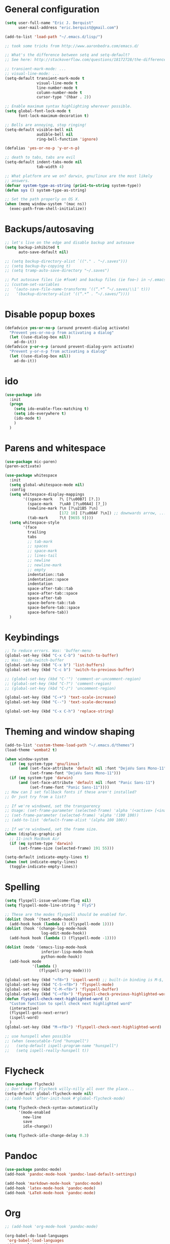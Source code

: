 * General configuration

#+begin_src emacs-lisp
  (setq user-full-name "Eric J. Berquist"
        user-mail-address "eric.berquist@gmail.com")

  (add-to-list 'load-path "~/.emacs.d/lisp/")

  ;; took some tricks from http://www.aaronbedra.com/emacs.d/

  ;; What's the difference between setq and setq-default?
  ;; See here: http://stackoverflow.com/questions/18172728/the-difference-between-setq-and-setq-default-in-emacs-lisp

  ;; transient-mark-mode: ...
  ;; visual-line-mode: ...
  (setq-default transient-mark-mode t
                visual-line-mode t
                line-number-mode t
                column-number-mode t
                cursor-type '(hbar . 2))

  ;; Enable maximum syntax highlighting wherever possible.
  (setq global-font-lock-mode t
        font-lock-maximum-decoration t)

  ;; Bells are annoying, stop ringing!
  (setq-default visible-bell nil
                audible-bell nil
                ring-bell-function 'ignore)

  (defalias 'yes-or-no-p 'y-or-n-p)

  ;; death to tabs, tabs are evil
  (setq-default indent-tabs-mode nil
                tab-width 4)

  ;; What platform are we on? darwin, gnu/linux are the most likely
  ;; answers.
  (defvar system-type-as-string (prin1-to-string system-type))
  (defun sys () system-type-as-string)

  ;; Set the path properly on OS X.
  (when (memq window-system '(mac ns))
    (exec-path-from-shell-initialize))
#+end_src

* Backups/autosaving

#+begin_src emacs-lisp
;; let's live on the edge and disable backup and autosave
(setq backup-inhibited t
      auto-save-default nil)

;; (setq backup-directory-alist `(("." . "~/.saves")))
;; (setq backup-by-copying t)
;; (setq tramp-auto-save-directory "~/.saves")

;; Put autosave files (ie #foo#) and backup files (ie foo~) in ~/.emacs.d/.
;; (custom-set-variables
;;  ‘(auto-save-file-name-transforms ‘((“.*” “~/.saves/\\1″ t)))
;;   ‘(backup-directory-alist ‘((“.*” . “~/.saves/”))))
#+end_src

* Disable popup boxes

#+begin_src emacs-lisp
(defadvice yes-or-no-p (around prevent-dialog activate)
  "Prevent yes-or-no-p from activating a dialog"
  (let ((use-dialog-box nil))
    ad-do-it))
(defadvice y-or-n-p (around prevent-dialog-yorn activate)
  "Prevent y-or-n-p from activating a dialog"
  (let ((use-dialog-box nil))
    ad-do-it))
#+end_src

* ido

#+begin_src emacs-lisp
(use-package ido
  :init
  (progn
    (setq ido-enable-flex-matching t)
    (setq ido-everywhere t)
    (ido-mode t)
    )
  )
#+end_src

* Parens and whitespace

#+begin_src emacs-lisp
(use-package mic-paren)
(paren-activate)

(use-package whitespace
  :init
  (setq global-whitespace-mode nil)
  :config
  (setq whitespace-display-mappings
        '((space-mark   ?\ [?\u00B7] [?.])
          (space-mark   ?\xA0 [?\u00A4] [?_])
          (newline-mark ?\n [?\u21B5 ?\n]
                        [172 10] [?\u00AF ?\n]) ;; downwards arrow, ..., overscore
          (tab-mark     ?\t [9655 9])))
  (setq whitespace-style
        '(face
          trailing
          tabs
          ;; tab-mark
          ;; spaces
          ;; space-mark
          ;; lines-tail
          ;; newline
          ;; newline-mark
          ;; empty
          indentation::tab
          indentation::space
          indentation
          space-after-tab::tab
          space-after-tab::space
          space-after-tab
          space-before-tab::tab
          space-before-tab::space
          space-before-tab))
  )
#+end_src

* Keybindings

#+begin_src emacs-lisp
;; To reduce errors. Was: 'buffer-menu
(global-set-key (kbd "C-x C-b") 'switch-to-buffer)
;; Was: 'ido-switch-buffer
(global-set-key (kbd "C-x b") 'list-buffers)
(global-set-key (kbd "C-c b") 'switch-to-previous-buffer)

;; (global-set-key (kbd "C-'") 'comment-or-uncomment-region)
;; (global-set-key (kbd "C-?") 'comment-region)
;; (global-set-key (kbd "C-/") 'uncomment-region)

(global-set-key (kbd "C-+") 'text-scale-increase)
(global-set-key (kbd "C--") 'text-scale-decrease)

(global-set-key (kbd "C-x C-h") 'replace-string)
#+end_src

* Theming and window shaping

#+begin_src emacs-lisp
(add-to-list 'custom-theme-load-path "~/.emacs.d/themes")
(load-theme 'wombat2 t)

(when window-system
  (if (eq system-type 'gnu/linux)
      (and (set-face-attribute 'default nil :font "DejaVu Sans Mono-11")
           (set-frame-font "DejaVu Sans Mono-11")))
  (if (eq system-type 'darwin)
      (and (set-face-attribute 'default nil :font "Panic Sans-11")
           (set-frame-font "Panic Sans-11"))))
;; How can I set fallback fonts if these aren't installed?
;; Or just try from a list?

;; If we're windowed, set the transparency
;; Usage: (set-frame-parameter (selected-frame) 'alpha '(<active> [<inactive>]))
;; (set-frame-parameter (selected-frame) 'alpha '(100 100))
;; (add-to-list 'default-frame-alist '(alpha 100 100))

;; If we're windowed, set the frame size.
(when (display-graphic-p)
  ;; 11-inch MacBook Air
  (if (eq system-type 'darwin)
      (set-frame-size (selected-frame) 191 55)))

(setq-default indicate-empty-lines t)
(when (not indicate-empty-lines)
  (toggle-indicate-empty-lines))
#+end_src

* Spelling

#+begin_src emacs-lisp
(setq flyspell-issue-welcome-flag nil)
(setq flyspell-mode-line-string " FlyS")

;; These are the modes flyspell should be enabled for.
(dolist (hook '(text-mode-hook))
  (add-hook hook (lambda () (flyspell-mode 1))))
(dolist (hook '(change-log-mode-hook
                log-edit-mode-hook))
  (add-hook hook (lambda () (flyspell-mode -1))))

(dolist (mode '(emacs-lisp-mode-hook
                inferior-lisp-mode-hook
                python-mode-hook))
  (add-hook mode
            '(lambda ()
               (flyspell-prog-mode))))

(global-set-key (kbd "<f8>") 'ispell-word) ;; built-in binding is M-$, ew
(global-set-key (kbd "C-S-<f8>") 'flyspell-mode)
(global-set-key (kbd "C-M-<f8>") 'flyspell-buffer)
(global-set-key (kbd "C-<f8>") 'flyspell-check-previous-highlighted-word)
(defun flyspell-check-next-highlighted-word ()
  "Custom function to spell check next highlighted word"
  (interactive)
  (flyspell-goto-next-error)
  (ispell-word)
  )
(global-set-key (kbd "M-<f8>") 'flyspell-check-next-highlighted-word)

;; use hunspell when possible
;; (when (executable-find "hunspell")
;;   (setq-default ispell-program-name "hunspell")
;;   (setq ispell-really-hunspell t))
#+end_src

* Flycheck

#+begin_src emacs-lisp
(use-package flycheck)
;; Don't start Flycheck willy-nilly all over the place...
(setq-default global-flycheck-mode nil)
;; (add-hook 'after-init-hook #'global-flycheck-mode)

(setq flycheck-check-syntax-automatically
      '(mode-enabled
        new-line
        save
        idle-change))

(setq flycheck-idle-change-delay 0.3)
#+end_src

* Pandoc

#+begin_src emacs-lisp
(use-package pandoc-mode)
(add-hook 'pandoc-mode-hook 'pandoc-load-default-settings)

(add-hook 'markdown-mode-hook 'pandoc-mode)
(add-hook 'latex-mode-hook 'pandoc-mode)
(add-hook 'LaTeX-mode-hook 'pandoc-mode)
#+end_src

* Org

#+begin_src emacs-lisp
;; (add-hook 'org-mode-hook 'pandoc-mode)

(org-babel-do-load-languages
 'org-babel-load-languages
 '((emacs-lisp . t)
   (C . t)
   ;; How to handle C++?
   ;; (C++ . t)
   (latex . t)
   (python . t)))

;; (add-hook 'org-mode-hook
;;           (lambda ()
;;             (add-hook 'after-save-hook 'org-export-dispatch)))
#+end_src

* CSS

#+begin_src emacs-lisp
(use-package rainbow-mode)
(defun my-css-mode-hook ()
  (rainbow-mode t))
(add-hook 'css-mode-hook 'my-css-mode-hook)

(define-globalized-minor-mode my-global-rainbow-mode rainbow-mode
  (lambda () (rainbow-mode 1)))

;; (my-global-rainbow-mode 1)
#+end_src

* C/C++

#+begin_src emacs-lisp
(setq auto-mode-alist
     (append '(("\\.C$" . c++-mode)
               ("\\.cc$" . c++-mode)
               ("\\.cpp$" . c++-mode)
               ("\\.c$" . c-mode)
               ("\\.h$" . c++-mode)
               ("\\.hh$" . c++-mode)
               ("\\.hpp$" . c++-mode)
               ) auto-mode-alist))
#+end_src

* Makefiles

#+begin_src emacs-lisp
(setq auto-mode-alist
      (append '(("Makefile*\\'" . makefile-mode)
                ("makefile*\\'" . makefile-mode)
                ) auto-mode-alist))

(add-hook 'makefile-mode-hook 'whitespace-mode)
#+end_src

* FORTRAN

#+begin_src emacs-lisp
;; These might already be defaults, but it doesn't hurt.
(setq auto-mode-alist
      (append '(("\\.f\\'"   . fortran-mode)
                ("\\.F\\'"   . fortran-mode)
                ("\\.for\\'" . fortran-mode)
                ("\\.f90\\'" . f90-mode)
                ("\\.F90\\'" . f90-mode)
                ("\\.f95\\'" . f90-mode)
                ("\\.f03\\'" . f90-mode)
                ("\\.f08\\'" . f90-mode)
                ) auto-mode-alist))
#+end_src

* PKGBUILDs

#+begin_src emacs-lisp
(use-package pkgbuild-mode
  :mode
  (("/PKGBUILD/" . pkgbuild-mode))
  )

#+end_src

* systemd

#+begin_src emacs-lisp
 (add-to-list 'auto-mode-alist '("\\.service\\'" . conf-unix-mode))
 (add-to-list 'auto-mode-alist '("\\.timer\\'" . conf-unix-mode))
 (add-to-list 'auto-mode-alist '("\\.target\\'" . conf-unix-mode))
 (add-to-list 'auto-mode-alist '("\\.mount\\'" . conf-unix-mode))
 (add-to-list 'auto-mode-alist '("\\.automount\\'" . conf-unix-mode))
 (add-to-list 'auto-mode-alist '("\\.slice\\'" . conf-unix-mode))
 (add-to-list 'auto-mode-alist '("\\.socket\\'" . conf-unix-mode))
 (add-to-list 'auto-mode-alist '("\\.path\\'" . conf-unix-mode))
 (add-to-list 'auto-mode-alist '("\\.netdev\\'" . conf-unix-mode))
 (add-to-list 'auto-mode-alist '("\\.network\\'" . conf-unix-mode))
 (add-to-list 'auto-mode-alist '("\\.link\\'" . conf-unix-mode))
 (add-to-list 'auto-mode-alist '("\\.automount\\'" . conf-unix-mode))
#+end_src

* LaTeX

#+begin_src emacs-lisp
;; (use-package auctex-latexmk)
;; (auctex-latexmk-setup)

;; grrrrrr what's with the capitalization
(add-hook 'latex-mode-hook 'flycheck-mode)
(add-hook 'latex-mode-hook 'whitespace-mode)
(add-hook 'LaTeX-mode-hook 'flycheck-mode)
(add-hook 'LaTeX-mode-hook 'whitespace-mode)
#+end_src

* Shell

#+begin_src emacs-lisp
(add-hook 'sh-mode-hook 'flycheck-mode)
#+end_src

* Python

#+begin_src emacs-lisp
(setq
 python-shell-interpreter "ipython"
 )

(add-hook 'python-mode-hook 'flycheck-mode)
(add-hook 'python-mode-hook 'whitespace-mode)

;; Use pyflakes instead of flake8 or pylint for syntax checking.
(use-package flycheck-pyflakes)
;; Don't disable these, in case pyflakes isn't available.
;; (add-to-list 'flycheck-disabled-checkers 'python-flake8)
;; (add-to-list 'flycheck-disabled-checkers 'python-pylint)
;; (add-to-list 'flycheck-disabled-checkers 'python-pycompile)

(setq flycheck-pylintrc "~/.pylintrc")
#+end_src

* Markdown

#+begin_src emacs-lisp
(use-package markdown-mode
  :mode
  (("\\.text\\'" . markdown-mode)
   ("\\.txt\\'" . markdown-mode)
   ("\\.markdown\\'" . markdown-mode)
   ("\\.mdown\\'" . markdown-mode)
   ("\\.md\\'" . gfm-mode))
  )

(add-hook 'markdown-mode-hook
          (lambda ()
            (add-hook 'after-save-hook 'markdown-export t :local)))
#+end_src

* CMAKE

This sections needs to come after the Markdown section so that CMake
files get recognized properly.

#+begin_src emacs-lisp
(use-package cmake-mode
  :mode
  (("CMakeLists\\.txt\\'" . cmake-mode)
   ("CMakeCache\\.txt\\'" . cmake-mode)
   ("\\.cmake\\'" . cmake-mode))
  )
#+end_src

* docview

#+begin_src emacs-lisp
(use-package doc-view
  :config
  ;; paging up and down globally
  ;; (fset 'doc-prev "\C-xo\C-x[\C-xo")
  ;; (fset 'doc-next "\C-xo\C-x]\C-xo")
  ;; (global-set-key (kbd "M-[") 'doc-prev)
  ;; (global-set-key (kbd "M-]") 'doc-next)
  (define-key doc-view-mode-map (kbd "M-[") 'doc-view-previous-page)
  (define-key doc-view-mode-map (kbd "M-]") 'doc-view-next-page)
  ;; always refresh when the contents change
  (add-hook 'doc-view-mode-hook 'auto-revert-mode)
  )
#+end_src

* scratch buffers

#+begin_src emacs-lisp
(use-package scratch)
#+end_src

* yasnippet

#+begin_src emacs-lisp
(use-package yasnippet
  :config
  (setq yas-snippet-dirs (concat user-emacs-directory "snippets"))
  (yas-global-mode)
  )
#+end_src

* Macros

#+begin_src emacs-lisp
(fset 'manip-xyz-line-from-pdf
      (lambda
        (&optional arg)
        "Keyboard macro."
        (interactive "p")
        (kmacro-exec-ring-item
         (quote
          ("   " 0 "%d")) arg)))
#+end_src

* Other

#+begin_src emacs-lisp
(custom-set-variables
 ;; custom-set-variables was added by Custom.
 ;; If you edit it by hand, you could mess it up, so be careful.
 ;; Your init file should contain only one such instance.
 ;; If there is more than one, they won't work right.
 '(ansi-color-names-vector
   [(\, wombat-bg)
    (\, wombat-red)
    (\, wombat-green)
    (\, wombat-green+1)
    (\, wombat-blue)
    "#333366" "#ccaa8f"
    (\, wombat-fg)])
 '(browse-url-browser-function (quote browse-url-firefox))
 '(c-basic-offset 2)
 '(c-default-style
   (quote
    ((java-mode . "java")
     (awk-mode . "awk")
     (other . "k&r"))))
 '(c-doc-comment-style
   (quote
    ((c-mode . javadoc)
     (java-mode . javadoc)
     (pike-mode . autodoc))))
 '(custom-safe-themes
   (quote
    ("6eaebdc2426b0edfff9fd9a7610f2fe7ddc70e01ceb869aaaf88b5ebe326a0cd" "2d7e4feac4eeef3f0610bf6b155f613f372b056a2caae30a361947eab5074716" default)))
 '(dtrt-indent-mode t nil (dtrt-indent))
 '(fortran-comment-region "cccc")
 '(indicate-buffer-boundaries (quote right))
 '(markdown-coding-system (quote utf-8))
 '(markdown-command
   "pandoc -c file://${HOME}/.emacs.d/github-pandoc.css -f markdown_github -t html5 --smart --mathjax --highlight-style pygments --standalone")
 '(markdown-css-path "file://${HOME}/.emacs.d/github-pandoc.css")
 '(markdown-enable-math t)
 '(markdown-link-space-sub-char "-")
 '(markdown-preview-style "file://${HOME}/.emacs.d/github-markdown.css")
 '(my-global-rainbow-mode nil)
 '(org-babel-python-command "ipython")
 '(org-export-backends (quote (ascii html icalendar latex md)))
 '(org-export-dispatch-use-expert-ui t)
 '(org-src-fontify-natively t)
 '(paren-delay nil)
 '(paren-highlight-at-point t)
 '(paren-highlight-offscreen t)
 '(preview-scale-function 1.0)
 '(py-fontify-shell-buffer-p t)
 '(vc-follow-symlinks t))
(custom-set-faces
 ;; custom-set-faces was added by Custom.
 ;; If you edit it by hand, you could mess it up, so be careful.
 ;; Your init file should contain only one such instance.
 ;; If there is more than one, they won't work right.
 '(trailing-whitespace ((t (:background "#e57890"))))
 '(whitespace-empty ((t (:background "firebrick4" :foreground "firebrick"))))
 '(whitespace-newline ((t (:foreground "#99968b" :weight normal))))
 '(whitespace-space ((t (:background "#303030" :foreground "#424242"))))
 '(whitespace-tab ((t (:background "#303030" :foreground "#424242")))))
(put 'downcase-region 'disabled nil)
(put 'upcase-region 'disabled nil)
#+end_src

